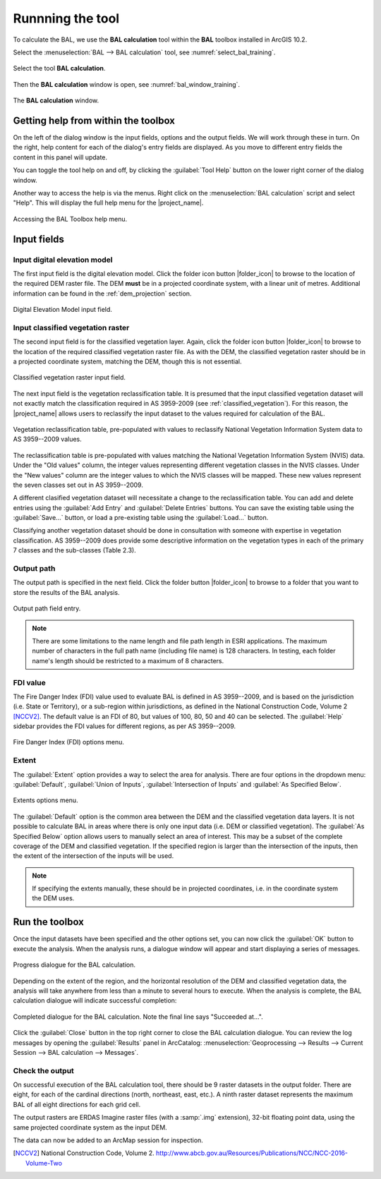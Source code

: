 .. _running_bal_training:

Runnning the tool
=================

To calculate the BAL,  we use the **BAL calculation** tool within the **BAL** 
toolbox installed in ArcGIS 10.2.

Select the :menuselection:`BAL --> BAL calculation` tool, see :numref:`select_bal_training`. 

.. _select_bal_training:

.. figure:: /docs/images/select_bal.jpg
     :align: center
     :alt: Select the tool **BAL calculation**.
     :figclass: align-center

     Select the tool **BAL calculation**.

Then the **BAL calculation** window is open, see :numref:`bal_window_training`.

.. _bal_window_training:

.. figure:: /docs/images/BAL_calculation_window.jpg
     :align: center 
     :alt: The **BAL calculation** window.
     :figclass: align-center

     The **BAL calculation** window.


Getting help from within the toolbox
------------------------------------

On the left of the dialog window is the input fields, options and the
output fields. We will work through these in turn. On the right, help
content for each of the dialog's entry fields are displayed. As you
move to different entry fields the content in this panel will update.

You can toggle the tool help on and off, by clicking the
:guilabel:`Tool Help` button on the lower right corner of the dialog
window.

Another way to access the help is via the menus. Right click on the
:menuselection:`BAL calculation` script and select "Help". This will
display the full help menu for the |project_name|. 

.. _bal_toolbox_help:

.. figure:: /docs/images/001_bal_toolbox_help.png
   :align: center
   :alt: Accessing the BAL Toolbox help menu.
   :figclass: align-center

   Accessing the BAL Toolbox help menu.

Input fields
------------

Input digital elevation model
.............................

The first input field is the digital elevation model. Click the folder
icon button |folder_icon| to browse to the location of the required
DEM raster file. The DEM **must** be in a projected coordinate system,
with a linear unit of metres. Additional information can be found in
the :ref:`dem_projection` section.

.. figure:: /docs/images/001_bal_input_dem.png
   :align: center
   :alt: DEM input field
   :figclass: align-center

   Digital Elevation Model input field.

.. _vegetation_input:

Input classified vegetation raster
..................................

The second input field is for the classified vegetation layer. Again,
click the folder icon button |folder_icon| to browse to the location
of the required classified vegetation raster file. As with the DEM,
the classified vegetation raster should be in a projected coordinate
system, matching the DEM, though this is not essential.

.. figure:: /docs/images/001_bal_input_vegetation.png
   :align: center
   :alt: Classified vegetation input field
   :figclass: align-center

   Classified vegetation raster input field.

The next input field is the vegetation reclassification table. It is
presumed that the input classified vegetation dataset will not exactly
match the classification required in AS 3959-2009 (see
:ref:`classified_vegetation`). For this reason, the |project_name|
allows users to reclassify the input dataset to the values required
for calculation of the BAL.

.. figure:: /docs/images/001_bal_input_vegetation_classification.png
   :align: center
   :alt: Vegetation reclassification table
   :figclass: align-center

   Vegetation reclassification table, pre-populated with values to
   reclassify National Vegetation Information System data to AS
   3959--2009 values.

The reclassification table is pre-populated with values matching the
National Vegetation Information System (NVIS) data. Under the "Old
values" column, the integer values representing different vegetation
classes in the NVIS classes. Under the "New values" column are the
integer values to which the NVIS classes will be mapped. These new
values represent the seven classes set out in AS 3959--2009.

A different clasified vegetation dataset will necessitate a change to
the reclassification table. You can add and delete entries using the
:guilabel:`Add Entry` and :guilabel:`Delete Entries` buttons. You can
save the existing table using the :guilabel:`Save...` button, or load a
pre-existing table using the :guilabel:`Load...` button.

Classifying another vegetation dataset should be done in consultation
with someone with expertise in vegetation classification. AS
3959--2009 does provide some descriptive information on the vegetation
types in each of the primary 7 classes and the sub-classes (Table
2.3).

Output path
...........

The output path is specified in the next field. Click the folder
button |folder_icon| to browse to a folder that you want to store the
results of the BAL analysis.

.. figure:: /docs/images/001_bal_output_path.png
   :align: center
   :alt: BAL toolbox output path
   :figclass: align-center

   Output path field entry.

.. note:: There are some limitations to the name length and file path
          length in ESRI applications. The maximum number of
          characters in the full path name (including file name) is
          128 characters. In testing, each folder name's length should
          be restricted to a maximum of 8 characters.


FDI value
.........

The Fire Danger Index (FDI) value used to evaluate BAL is defined in
AS 3959--2009, and is based on the jurisdiction (i.e. State or
Territory), or a sub-region within jurisdictions, as defined in the
National Construction Code, Volume 2 [NCCV2]_. The default value is an
FDI of 80, but values of 100, 80, 50 and 40 can be selected. The
:guilabel:`Help` sidebar provides the FDI values for different
regions, as per AS 3959--2009.

.. figure:: /docs/images/001_bal_fdi_value.png
   :align: center
   :alt: BAL toolbox FDI value options
   :figclass: align-center

   Fire Danger Index (FDI) options menu.


Extent
......

The :guilabel:`Extent` option provides a way to select the area for
analysis. There are four options in the dropdown menu: :guilabel:`Default`,
:guilabel:`Union of Inputs`, :guilabel:`Intersection of Inputs` and :guilabel:`As Specified Below`.

.. figure:: /docs/images/001_bal_extent_options.png
   :align: center
   :alt: Extents options
   :figclass: align-center

   Extents options menu.

The :guilabel:`Default` option is the common area between the DEM and
the classified vegetation data layers. It is not possible to calculate
BAL in areas where there is only one input data (i.e. DEM or
classified vegetation). The :guilabel:`As Specified Below` option
allows users to manually select an area of interest. This may be a
subset of the complete coverage of the DEM and classified
vegetation. If the specified region is larger than the intersection of
the inputs, then the extent of the intersection of the inputs will be
used.

.. note:: If specifying the extents manually, these should be in
          projected coordinates, i.e. in the coordinate system the DEM
          uses.


Run the toolbox
---------------

Once the input datasets have been specified and the other options set,
you can now click the :guilabel:`OK` button to execute the
analysis. When the analysis runs, a dialogue window will appear and
start displaying a series of messages.

.. figure:: /docs/images/001_bal_calculation_progress.png
   :align: center
   :alt: BAL calculation progress dialog
   :figclass: align-center

   Progress dialogue for the BAL calculation.

Depending on the extent of the region, and the horizontal resolution
of the DEM and classified vegetation data, the analysis will take
anywhere from less than a minute to several hours to execute. When the
analysis is complete, the BAL calculation dialogue will indicate
successful completion:

.. figure:: /docs/images/001_bal_calculation_log.png
   :align: center
   :alt: BAL calculation completed
   :figclass: align-center

   Completed dialogue for the BAL calculation. Note the final line says
   "Succeeded at...".

Click the :guilabel:`Close` button in the top right corner to close
the BAL calculation dialogue. You can review the log messages by opening
the :guilabel:`Results` panel in ArcCatalog:
:menuselection:`Geoprocessing --> Results --> Current Session --> BAL
calculation --> Messages`.

Check the output
................

On successful execution of the BAL calculation tool, there should be 9
raster datasets in the output folder. There are eight, for each of the
cardinal directions (north, northeast, east, etc.). A ninth raster
dataset represents the maximum BAL of all eight directions for each
grid cell.

The output rasters are ERDAS Imagine raster files (with a :samp:`.img`
extension), 32-bit floating point data, using the same projected
coordinate system as the input DEM.

The data can now be added to an ArcMap session for inspection. 


.. [NCCV2] National Construction Code,
           Volume 2. http://www.abcb.gov.au/Resources/Publications/NCC/NCC-2016-Volume-Two
